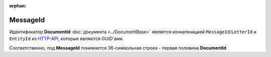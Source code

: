 :orphan:

MessageId
=========

Идентификатор **DocumentId** :doc:`документа <../DocumentBase>` является конкатенацией ``MessageId``/``LetterId`` и ``EntityId`` из `HTTP-API <http://api-docs.diadoc.ru/ru/latest/index.html>`_, которые являются *GUID*'ами.

Соответственно,  под **MessageId** понимается 36-символьная строка - первая половина **DocumentId**